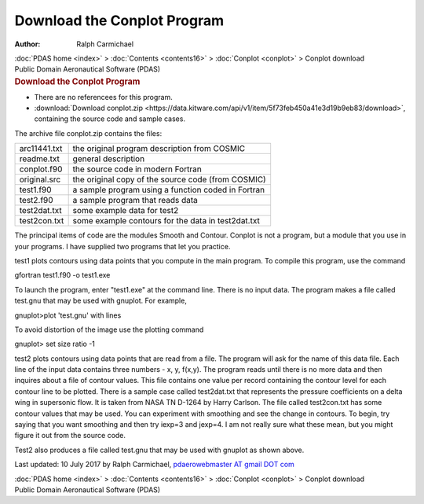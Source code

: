 ============================
Download the Conplot Program
============================

:Author: Ralph Carmichael

.. container:: crumb

   :doc:`PDAS home <index>` > :doc:`Contents <contents16>` >
   :doc:`Conplot <conplot>` > Conplot download

.. container:: newbanner

   Public Domain Aeronautical Software (PDAS)  

.. container::
   :name: header

   .. rubric:: Download the Conplot Program
      :name: download-the-conplot-program

-  There are no referencees for this program.
-  :download:`Download conplot.zip <https://data.kitware.com/api/v1/item/5f73feb450a41e3d19b9eb83/download>`, containing the
   source code and sample cases.

The archive file conplot.zip contains the files:

============ ==================================================
arc11441.txt the original program description from COSMIC
readme.txt   general description
conplot.f90  the source code in modern Fortran
original.src the original copy of the source code (from COSMIC)
test1.f90    a sample program using a function coded in Fortran
test2.f90    a sample program that reads data
test2dat.txt some example data for test2
test2con.txt some example contours for the data in test2dat.txt
============ ==================================================

The principal items of code are the modules Smooth and Contour. Conplot
is not a program, but a module that you use in your programs. I have
supplied two programs that let you practice.

test1 plots contours using data points that you compute in the main
program. To compile this program, use the command

gfortran test1.f90 -o test1.exe

To launch the program, enter \"test1.exe\" at the command line. There is
no input data. The program makes a file called test.gnu that may be used
with gnuplot. For example,

gnuplot>plot \'test.gnu\' with lines

To avoid distortion of the image use the plotting command

gnuplot> set size ratio -1

test2 plots contours using data points that are read from a file. The
program will ask for the name of this data file. Each line of the input
data contains three numbers - x, y, f(x,y). The program reads until
there is no more data and then inquires about a file of contour values.
This file contains one value per record containing the contour level for
each contour line to be plotted. There is a sample case called
test2dat.txt that represents the pressure coefficients on a delta wing
in supersonic flow. It is taken from NASA TN D-1264 by Harry Carlson.
The file called test2con.txt has some contour values that may be used.
You can experiment with smoothing and see the change in contours. To
begin, try saying that you want smoothing and then try iexp=3 and
jexp=4. I am not really sure what these mean, but you might figure it
out from the source code.

Test2 also produces a file called test.gnu that may be used with gnuplot
as shown above.

Last updated: 10 July 2017 by Ralph Carmichael, `pdaerowebmaster AT
gmail DOT com <mailto:pdaerowebmaster@gmail.com>`__

.. container:: crumb

   :doc:`PDAS home <index>` > :doc:`Contents <contents16>` >
   :doc:`Conplot <conplot>` > Conplot download

.. container:: newbanner

   Public Domain Aeronautical Software (PDAS)  
